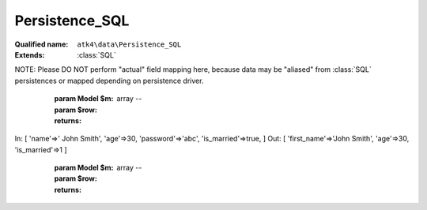 Persistence_SQL
===============

:Qualified name: ``atk4\data\Persistence_SQL``
:Extends: :class:`SQL`

.. php:class:: Persistence_SQL

  .. php:method:: __construct ($connection[, $user, $password, $args])

    Constructor.

    :param $connection:
    :param $user:
      Default: ``null``
    :param $password:
      Default: ``null``
    :param $args:
      Default: ``[]``

  .. php:method:: _serializeLoadField (Field $f, $value) -> mixed

    Override this to fine-tune un-serialization for your persistence.

    :param Field $f:
    :param $value:
    :returns: mixed -- 

  .. php:method:: _serializeSaveField (Field $f, $value) -> mixed

    Override this to fine-tune serialization for your persistence.

    :param Field $f:
    :param $value:
    :returns: mixed -- 

  .. php:method:: _typecastLoadField (Field $f, $value) -> mixed

    This is the actual field typecasting, which you can override in your persistence to implement necessary typecasting.

    :param Field $f:
    :param $value:
    :returns: mixed -- 

  .. php:method:: _typecastSaveField (Field $f, $value) -> mixed

    This is the actual field typecasting, which you can override in your persistence to implement necessary typecasting.

    :param Field $f:
    :param $value:
    :returns: mixed -- 

  .. php:method:: action ($m, $type[, $args])

    Executing $model->action('update') will call this method.

    :param $m:
    :param $type:
    :param $args:
      Default: ``[]``
    :returns: \atk4\dsql\Query

  .. php:method:: add ($m[, $defaults]) -> Model

    Associate model with the data driver.

    :param $m:
    :param $defaults:
      Default: ``[]``
    :returns: :class:`Model` -- 

  .. php:method:: atomic ($f) -> mixed

    Atomic executes operations within one begin/end transaction, so if the code inside callback will fail, then all of the transaction will be also rolled back.

    :param $f:
    :returns: mixed -- 

  .. php:method:: delete (Model $m, $id)

    Deletes record from database.

    :param Model $m:
    :param $id:

  .. php:method:: disconnect ()

    Disconnect from database explicitly.


  .. php:method:: dsql ()

    Returns Query instance.

    :returns: \atk4\dsql\Query

  .. php:method:: export (Model $m[, $fields, $typecast_data]) -> array

    Export all DataSet.

    :param Model $m:
    :param $fields:
      Default: ``null``
    :param $typecast_data:
      Default: ``true``
    :returns: array -- 

  .. php:method:: expr (Model $m, $expr[, $args])

    Creates new Expression object from expression string.

    :param Model $m:
    :param $expr:
    :param $args:
      Default: ``[]``
    :returns: \atk4\dsql\Expression

  .. php:method:: getFieldSQLExpression (Field $field, Expression $expression)

    :param Field $field:
    :param Expression $expression:

  .. php:method:: initField ($q, $field)

    Adds :class:`Field` in Query.

    :param $q:
    :param $field:

  .. php:method:: initQuery ($m)

    Initializes base query for model $m.

    :param $m:
    :returns: \atk4\dsql\Query

  .. php:method:: initQueryConditions ($m, $q)

    Will apply conditions defined inside $m onto query $q.

    :param $m:
    :param $q:
    :returns: \atk4\dsql\Query

  .. php:method:: initQueryFields ($m, $q[, $fields])

    Adds model fields in Query.

    :param $m:
    :param $q:
    :param $fields:
      Default: ``null``

  .. php:method:: insert (Model $m, $data) -> mixed

    Inserts record in database and returns new record ID.

    :param Model $m:
    :param $data:
    :returns: mixed -- 

  .. php:method:: jsonDecode (Field $f, $value[, $assoc]) -> mixed

    JSON decoding with proper error treatment.

    :param Field $f:
    :param $value:
    :param $assoc:
      Default: ``true``
    :returns: mixed -- 

  .. php:method:: jsonEncode (Field $f, $value) -> string

    JSON encoding with proper error treatment.

    :param Field $f:
    :param $value:
    :returns: string -- 

  .. php:method:: load (Model $m, $id) -> array

    Loads a record from model and returns a associative array.

    :param Model $m:
    :param $id:
    :returns: array -- 

  .. php:method:: loadAny (Model $m) -> array

    Loads any one record.

    :param Model $m:
    :returns: array -- 

  .. php:method:: prepareIterator (Model $m)

    Prepare iterator.

    :param Model $m:
    :returns: \PDOStatement

  .. php:method:: serializeLoadField (Field $f, $value) -> mixed

    Provided with a value, will perform field un-serialization. Can be used for the purposes of encryption or storing unsupported formats.

    :param Field $f:
    :param $value:
    :returns: mixed -- 

  .. php:method:: serializeSaveField (Field $f, $value) -> mixed

    Provided with a value, will perform field serialization. Can be used for the purposes of encryption or storing unsupported formats.

    :param Field $f:
    :param $value:
    :returns: mixed -- 

  .. php:method:: tryLoad (Model $m, $id) -> array

    Tries to load data record, but will not fail if record can't be loaded.

    :param Model $m:
    :param $id:
    :returns: array -- 

  .. php:method:: tryLoadAny (Model $m) -> array

    Tries to load any one record.

    :param Model $m:
    :returns: array -- 

  .. php:method:: typecastLoadField (Field $f, $value) -> mixed

    Cast specific field value from the way how it's stored inside persistence to a PHP format.

    :param Field $f:
    :param $value:
    :returns: mixed -- 

  .. php:method:: typecastLoadRow (Model $m, $row) -> array

    Will convert one row of data from Persistence-specific types to PHP native types.
NOTE: Please DO NOT perform "actual" field mapping here, because data may be "aliased" from :class:`SQL` persistences or mapped depending on persistence driver.

    :param Model $m:
    :param $row:
    :returns: array -- 

  .. php:method:: typecastSaveField (Field $f, $value) -> mixed

    Prepare value of a specific field by converting it to persistence-friendly format.

    :param Field $f:
    :param $value:
    :returns: mixed -- 

  .. php:method:: typecastSaveRow (Model $m, $row) -> array

    Will convert one row of data from native PHP types into persistence types. This will also take care of the "actual" field keys. Example:.
In: [ 'name'=>' John Smith', 'age'=>30, 'password'=>'abc', 'is_married'=>true, ]
Out: [ 'first_name'=>'John Smith', 'age'=>30, 'is_married'=>1 ]

    :param Model $m:
    :param $row:
    :returns: array -- 

  .. php:method:: update (Model $m, $id, $data)

    Updates record in database.

    :param Model $m:
    :param $id:
    :param $data:

